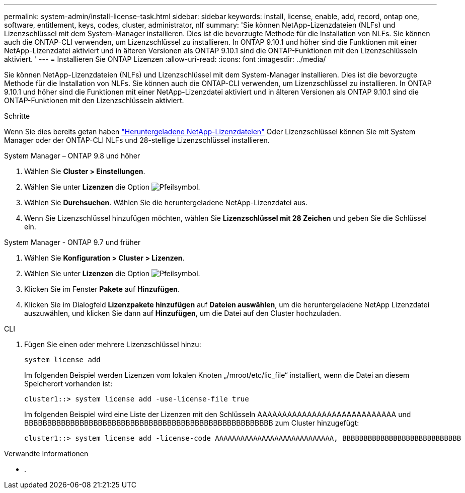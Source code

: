 ---
permalink: system-admin/install-license-task.html 
sidebar: sidebar 
keywords: install, license, enable, add, record, ontap one, software, entitlement, keys, codes, cluster, administrator, nlf 
summary: 'Sie können NetApp-Lizenzdateien (NLFs) und Lizenzschlüssel mit dem System-Manager installieren. Dies ist die bevorzugte Methode für die Installation von NLFs. Sie können auch die ONTAP-CLI verwenden, um Lizenzschlüssel zu installieren. In ONTAP 9.10.1 und höher sind die Funktionen mit einer NetApp-Lizenzdatei aktiviert und in älteren Versionen als ONTAP 9.10.1 sind die ONTAP-Funktionen mit den Lizenzschlüsseln aktiviert. ' 
---
= Installieren Sie ONTAP Lizenzen
:allow-uri-read: 
:icons: font
:imagesdir: ../media/


[role="lead"]
Sie können NetApp-Lizenzdateien (NLFs) und Lizenzschlüssel mit dem System-Manager installieren. Dies ist die bevorzugte Methode für die Installation von NLFs. Sie können auch die ONTAP-CLI verwenden, um Lizenzschlüssel zu installieren. In ONTAP 9.10.1 und höher sind die Funktionen mit einer NetApp-Lizenzdatei aktiviert und in älteren Versionen als ONTAP 9.10.1 sind die ONTAP-Funktionen mit den Lizenzschlüsseln aktiviert.

.Schritte
Wenn Sie dies bereits getan haben link:https://docs.netapp.com/us-en/ontap/system-admin/download-nlf-task.html["Heruntergeladene NetApp-Lizenzdateien"] Oder Lizenzschlüssel können Sie mit System Manager oder der ONTAP-CLI NLFs und 28-stellige Lizenzschlüssel installieren.

[role="tabbed-block"]
====
.System Manager – ONTAP 9.8 und höher
--
. Wählen Sie *Cluster > Einstellungen*.
. Wählen Sie unter *Lizenzen* die Option image:icon_arrow.gif["Pfeilsymbol"].
. Wählen Sie *Durchsuchen*. Wählen Sie die heruntergeladene NetApp-Lizenzdatei aus.
. Wenn Sie Lizenzschlüssel hinzufügen möchten, wählen Sie *Lizenzschlüssel mit 28 Zeichen* und geben Sie die Schlüssel ein.


--
.System Manager - ONTAP 9.7 und früher
--
. Wählen Sie *Konfiguration > Cluster > Lizenzen*.
. Wählen Sie unter *Lizenzen* die Option image:icon_arrow.gif["Pfeilsymbol"].
. Klicken Sie im Fenster *Pakete* auf *Hinzufügen*.
. Klicken Sie im Dialogfeld *Lizenzpakete hinzufügen* auf *Dateien auswählen*, um die heruntergeladene NetApp Lizenzdatei auszuwählen, und klicken Sie dann auf *Hinzufügen*, um die Datei auf den Cluster hochzuladen.


--
.CLI
--
. Fügen Sie einen oder mehrere Lizenzschlüssel hinzu:
+
[source, cli]
----
system license add
----
+
Im folgenden Beispiel werden Lizenzen vom lokalen Knoten „/mroot/etc/lic_file“ installiert, wenn die Datei an diesem Speicherort vorhanden ist:

+
[listing]
----
cluster1::> system license add -use-license-file true
----
+
Im folgenden Beispiel wird eine Liste der Lizenzen mit den Schlüsseln AAAAAAAAAAAAAAAAAAAAAAAAAAAA und BBBBBBBBBBBBBBBBBBBBBBBBBBBBBBBBBBBBBBBBBBBBBBBBBBBBBB zum Cluster hinzugefügt:

+
[listing]
----
cluster1::> system license add -license-code AAAAAAAAAAAAAAAAAAAAAAAAAAAA, BBBBBBBBBBBBBBBBBBBBBBBBBBBB
----


--
====
.Verwandte Informationen
* .

